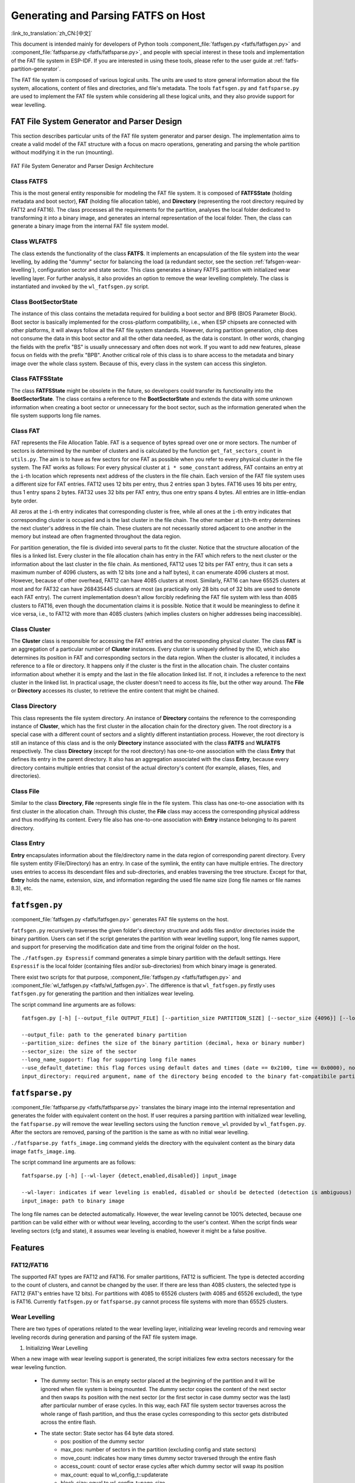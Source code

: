 Generating and Parsing FATFS on Host
====================================

:link_to_translation:`zh_CN:[中文]`

This document is intended mainly for developers of Python tools :component_file:`fatfsgen.py <fatfs/fatfsgen.py>` and :component_file:`fatfsparse.py <fatfs/fatfsparse.py>`, and people with special interest in these tools and implementation of the FAT file system in ESP-IDF. If you are interested in using these tools, please refer to the user guide at :ref:`fatfs-partition-generator`.

The FAT file system is composed of various logical units. The units are used to store general information about the file system, allocations, content of files and directories, and file's metadata. The tools ``fatfsgen.py`` and ``fatfsparse.py`` are used to implement the FAT file system while considering all these logical units, and they also provide support for wear levelling.


FAT File System Generator and Parser Design
-------------------------------------------

This section describes particular units of the FAT file system generator and parser design. The implementation aims to create a valid model of the FAT structure with a focus on macro operations, generating and parsing the whole partition without modifying it in the run (mounting).

.. figure:: ../../../_static/classes_fatfsgen.svg
    :align: center
    :alt: Class diagram

    FAT File System Generator and Parser Design Architecture


Class FATFS
^^^^^^^^^^^

This is the most general entity responsible for modeling the FAT file system. It is composed of **FATFSState** (holding metadata and boot sector), **FAT** (holding file allocation table), and **Directory** (representing the root directory required by FAT12 and FAT16). The class processes all the requirements for the partition, analyses the local folder dedicated to transforming it into a binary image, and generates an internal representation of the local folder. Then, the class can generate a binary image from the internal FAT file system model.

Class WLFATFS
^^^^^^^^^^^^^

The class extends the functionality of the class **FATFS**. It implements an encapsulation of the file system into the wear levelling, by adding the "dummy" sector for balancing the load (a redundant sector, see the section :ref:`fafsgen-wear-levelling`), configuration sector and state sector. This class generates a binary FATFS partition with initialized wear levelling layer. For further analysis, it also provides an option to remove the wear levelling completely. The class is instantiated and invoked by the ``wl_fatfsgen.py`` script.

Class BootSectorState
^^^^^^^^^^^^^^^^^^^^^

The instance of this class contains the metadata required for building a boot sector and BPB (BIOS Parameter Block). Boot sector is basically implemented for the cross-platform compatibility, i.e., when ESP chipsets are connected with other platforms, it will always follow all the FAT file system standards. However, during partition generation, chip does not consume the data in this boot sector and all the other data needed, as the data is constant. In other words, changing the fields with the prefix "BS" is usually unnecessary and often does not work. If you want to add new features, please focus on fields with the prefix "BPB". Another critical role of this class is to share access to the metadata and binary image over the whole class system. Because of this, every class in the system can access this singleton.

Class FATFSState
^^^^^^^^^^^^^^^^

The class **FATFSState** might be obsolete in the future, so developers could transfer its functionality into the **BootSectorState**. The class contains a reference to the **BootSectorState** and extends the data with some unknown information when creating a boot sector or unnecessary for the boot sector, such as the information generated when the file system supports long file names.

Class FAT
^^^^^^^^^

FAT represents the File Allocation Table. FAT is a sequence of bytes spread over one or more sectors. The number of sectors is determined by the number of clusters and is calculated by the function ``get_fat_sectors_count`` in ``utils.py``. The aim is to have as few sectors for one FAT as possible when you refer to every physical cluster in the file system. The FAT works as follows: For every physical cluster at ``i * some_constant`` address, FAT contains an entry at the ``i``-th location which represents next address of the clusters in the file chain. Each version of the FAT file system uses a different size for FAT entries. FAT12 uses 12 bits per entry, thus 2 entries span 3 bytes. FAT16 uses 16 bits per entry, thus 1 entry spans 2 bytes. FAT32 uses 32 bits per FAT entry, thus one entry spans 4 bytes. All entries are in little-endian byte order.

All zeros at the ``i``-th entry indicates that corresponding cluster is free, while all ones at the ``i``-th entry indicates that corresponding cluster is occupied and is the last cluster in the file chain. The other number at ``ith``-th entry determines the next cluster's address in the file chain. These clusters are not necessarily stored adjacent to one another in the memory but instead are often fragmented throughout the data region.

For partition generation, the file is divided into several parts to fit the cluster. Notice that the structure allocation of the files is a linked list. Every cluster in the file allocation chain has entry in the FAT which refers to the next cluster or the information about the last cluster in the file chain. As mentioned, FAT12 uses 12 bits per FAT entry, thus it can sets a maximum number of 4096 clusters, as with 12 bits (one and a half bytes), it can enumerate 4096 clusters at most. However, because of other overhead, FAT12 can have 4085 clusters at most. Similarly, FAT16 can have 65525 clusters at most and for FAT32 can have 268435445 clusters at most (as practically only 28 bits out of 32 bits are used to denote each FAT entry). The current implementation doesn't allow forcibly redefining the FAT file system with less than 4085 clusters to FAT16, even though the documentation claims it is possible. Notice that it would be meaningless to define it vice versa, i.e., to FAT12 with more than 4085 clusters (which implies clusters on higher addresses being inaccessible).

Class Cluster
^^^^^^^^^^^^^

The **Cluster** class is responsible for accessing the FAT entries and the corresponding physical cluster. The class **FAT** is an aggregation of a particular number of **Cluster** instances. Every cluster is uniquely defined by the ID, which also determines its position in FAT and corresponding sectors in the data region. When the cluster is allocated, it includes a reference to a file or directory. It happens only if the cluster is the first in the allocation chain. The cluster contains information about whether it is empty and the last in the file allocation linked list. If not, it includes a reference to the next cluster in the linked list. In practical usage, the cluster doesn't need to access its file, but the other way around. The **File** or **Directory** accesses its cluster, to retrieve the entire content that might be chained.

.. figure:: ../../../_static/fat_table.svg
   :align: center
   :alt: Table diagram


Class Directory
^^^^^^^^^^^^^^^

This class represents the file system directory. An instance of **Directory** contains the reference to the corresponding instance of **Cluster**, which has the first cluster in the allocation chain for the directory given. The root directory is a special case with a different count of sectors and a slightly different instantiation process. However, the root directory is still an instance of this class and is the only **Directory** instance associated with the class **FATFS** and **WLFATFS** respectively. The class **Directory** (except for the root directory) has one-to-one association with the class **Entry** that defines its entry in the parent directory. It also has an aggregation associated with the class **Entry**, because every directory contains multiple entries that consist of the actual directory's content (for example, aliases, files, and directories).

Class File
^^^^^^^^^^

Similar to the class **Directory**, **File** represents single file in the file system. This class has one-to-one association with its first cluster in the allocation chain. Through this cluster, the **File** class may access the corresponding physical address and thus modifying its content. Every file also has one-to-one association with **Entry** instance belonging to its parent directory.

Class Entry
^^^^^^^^^^^

**Entry** encapsulates information about the file/directory name in the data region of corresponding parent directory. Every file system entity (File/Directory) has an entry. In case of the symlink, the entity can have multiple entries. The directory uses entries to access its descendant files and sub-directories, and enables traversing the tree structure. Except for that, **Entry** holds the name, extension, size, and information regarding the used file name size (long file names or file names 8.3), etc.

.. figure:: ../../../_static/tree_fatfs.svg
   :align: center
   :alt: Tree diagram


``fatfsgen.py``
---------------

:component_file:`fatfsgen.py <fatfs/fatfsgen.py>` generates FAT file systems on the host.

``fatfsgen.py`` recursively traverses the given folder's directory structure and adds files and/or directories inside the binary partition. Users can set if the script generates the partition with wear levelling support, long file names support, and support for preserving the modification date and time from the original folder on the host.

The ``./fatfsgen.py Espressif`` command generates a simple binary partition with the default settings. Here ``Espressif`` is the local folder (containing files and/or sub-directories) from which binary image is generated.

There exist two scripts for that purpose, :component_file:`fatfsgen.py <fatfs/fatfsgen.py>` and :component_file:`wl_fatfsgen.py <fatfs/wl_fatfsgen.py>`. The difference is that ``wl_fatfsgen.py`` firstly uses ``fatfsgen.py`` for generating the partition and then initializes wear leveling.

The script command line arguments are as follows::

    fatfsgen.py [-h] [--output_file OUTPUT_FILE] [--partition_size PARTITION_SIZE] [--sector_size {4096}] [--long_name_support] [--use_default_datetime] input_directory

    --output_file: path to the generated binary partition
    --partition_size: defines the size of the binary partition (decimal, hexa or binary number)
    --sector_size: the size of the sector
    --long_name_support: flag for supporting long file names
    --use_default_datetime: this flag forces using default dates and times (date == 0x2100, time == 0x0000), not using argument to preserve the original file system metadata
    input_directory: required argument, name of the directory being encoded to the binary fat-compatibile partition

``fatfsparse.py``
-----------------

:component_file:`fatfsparse.py <fatfs/fatfsparse.py>` translates the binary image into the internal representation and generates the folder with equivalent content on the host. If user requires a parsing partition with initialized wear levelling, the ``fatfsparse.py`` will remove the wear levelling sectors using the function ``remove_wl`` provided by ``wl_fatfsgen.py``. After the sectors are removed, parsing of the partition is the same as with no initial wear levelling.

``./fatfsparse.py fatfs_image.img`` command yields the directory with the equivalent content as the binary data image ``fatfs_image.img``.

The script command line arguments are as follows::

    fatfsparse.py [-h] [--wl-layer {detect,enabled,disabled}] input_image

    --wl-layer: indicates if wear leveling is enabled, disabled or should be detected (detection is ambiguous)
    input_image: path to binary image

The long file names can be detected automatically. However, the wear leveling cannot be 100\% detected, because one partition can be valid either with or without wear leveling, according to the user's context. When the script finds wear leveling sectors (cfg and state), it assumes wear leveling is enabled, however it might be a false positive.


Features
--------

FAT12/FAT16
^^^^^^^^^^^

The supported FAT types are FAT12 and FAT16. For smaller partitions, FAT12 is sufficient. The type is detected according to the count of clusters, and cannot be changed by the user. If there are less than 4085 clusters, the selected type is FAT12 (FAT's entries have 12 bits). For partitions with 4085 to 65526 clusters (with 4085 and 65526 excluded), the type is FAT16. Currently ``fatfsgen.py`` or ``fatfsparse.py`` cannot process file systems with more than 65525 clusters.

.. _fafsgen-wear-levelling:

Wear Levelling
^^^^^^^^^^^^^^
There are two types of operations related to the wear levelling layer, initializing wear leveling records and removing wear leveling records during generation and parsing of the FAT file system image.

1. Initializing Wear Levelling

When a new image with wear leveling support is generated, the script initializes few extra sectors necessary for the wear leveling function.

    - The dummy sector: This is an empty sector placed at the beginning of the partition and it will be ignored when file system is being mounted. The dummy sector copies the content of the next sector and then swaps its position with the next sector (or the first sector in case dummy sector was the last) after particular number of erase cycles. In this way, each FAT file system sector traverses across the whole range of flash partition, and thus the erase cycles corresponding to this sector gets distributed across the entire flash.

    - The state sector: State sector has 64 byte data stored.
        - pos: position of the dummy sector
        - max_pos: number of sectors in the partition (excluding config and state sectors)
        - move_count: indicates how many times dummy sector traversed through the entire flash
        - access_count: count of sector erase cycles after which dummy sector will swap its position
        - max_count: equal to wl_config_t::updaterate
        - block_size: equal to wl_config_t::page_size
        - version: equal to wl_config_t::version
        - device_id: generated randomly when the state is first initialized
        - reserved: 7 x 32-bit words, set to 0
        - crc32: crc32 of all the previous fields, including reserved

      Also, the state sector will be appended by 16-byte ``pos update record`` for every value of ``pos``. Thus, this record will help us to determine the position of the dummy sector.

      Since ``erase + write`` operation of the state sector is not atomic, we may lose the data if the power is cut off between "erase" and "write". However, two copies of the state are maintained to recover the state after the power outage. On each update, both copies are updated. Thus, after power outage, we can revert the original valid state.

    - The config sector: This sector contains the information about the partition used by the wear leveling layer.
        - start_addr: start address of partition (always 0)
        - full_mem_size: size of the partition, including data, dummy, state x 2, config sectors. Value is in bytes
        - page_size: equal to sector size (generally 4096)
        - sector_size: always 4096 for the types of NOR flash supported by ESP-IDF
        - updaterate: ESP-IDF always sets this to 16. Could be made a config option at some point
        - wr_size: always set to 16
        - version: current version is 2
        - temp_buff_size: always set to 32 (This shouldn't actually have been stored in flash)
        - crc: crc32 of all the previous values

2. Removing Wear Levelling
While removing wear leveling records, we have to find the position of the dummy sector, and the original and valid orders of the partition (because traversing the dummy sector shuffles the partition). The script can remove other wear leveling sectors from the partition. Steps to remove wear leveling records are given below:

    - Find the ``pos``, position of the dummy sector, which will be determined by the number of ``pos update records`` in the state sector.
    - Create the new image by removing dummy sector and merging remaining sectors before and after dummy sector.
    - Then remove the wear leveling state sectors and config sector which are placed at the end of the partition.
    - Reorder the new image to get its original order. ``move_count`` helps us to find the beginning of the partition. The partition will start at the position ``end_of_partition - move_count``. Thus the beginning of the partition after removing wear leveling sectors will be ``partition[end_of_partition - (move_count*page_size)]``.

File Names Encoding
^^^^^^^^^^^^^^^^^^^

The protocol FAT supports two types of file names.

Short File Names (SFN)
^^^^^^^^^^^^^^^^^^^^^^

The SFN is mandatory for the implementation of file names. SFN refer to the 8.3 file name convention, with 8 characters for the file name and 3 characters for the extension. This pattern is case-insensitive, however, all file names are changed to uppercase in the inner representation of the generator. The entry describing the short file names is 32 bytes long and its structure is as follows::

    Offset:   00 01 02 03 04 05 06 07 08 09 0A 0B 0C 0D 0E 0F
    0x000000: 46 49 4C 45 4E 41 4D 45 45 58 54 20 18 00 00 00    FILENAMEEXT.....
    0x000010: 21 00 21 00 00 00 00 00 21 00 02 00 1E 00 00 00    !.!.....!.......

The entry denotes the file with 8.3 file name ("FILENAME.EXT") __(0x00/00-0A)__ of size 0x1E = 30 bytes __(0x10/0x0C)__, with default times of modification and creation (0x0021) __(0x10/00,02 and 08)__. The relevant cluster for the file is located at __0x02 (0x10/0A)__. Please notice that a character is encoded using one byte (e.g., __0x46 == 'F'__)

Long File Names (LFN)
^^^^^^^^^^^^^^^^^^^^^

The LFN supports 255 characters excluding the trailing ``NULL``. The LFN supports any character as short file names with an additional period ``.`` and the following special characters: ``+ , ; = [ ]``. LFN uses UNICODE, so the character is encoded using 2 bytes.

The structure of one name encoded using LFN is as follows::

    00003000: 42 65 00 2E 00 74 00 78 00 74 00 0F 00 43 FF FF    Be...t.x.t...C..
    00003010: FF FF FF FF FF FF FF FF FF FF 00 00 FF FF FF FF    ................
    00003020: 01 74 00 68 00 69 00 73 00 69 00 0F 00 43 73 00    .t.h.i.s.i...Cs.
    00003030: 6C 00 6F 00 6E 00 67 00 66 00 00 00 69 00 6C 00    l.o.n.g.f...i.l.
    00003040: 54 48 49 53 49 53 7E 31 54 58 54 20 00 00 D6 45    THISIS~1TXT...VE
    00003050: 26 55 26 55 00 00 D6 45 26 55 02 00 1C 00 00 00    &U&U..VE&U......

The above example encodes a file name ``thisislongfile.txt``. The record is composed of multiple entries. The first entry contains metadata and is equivalent to the SFN entry. This entry might be final if the file name conforms to the 8.3 file name convention. In such scenarios, the SFN pattern is used. Otherwise, the generator adds various entries with the LFN structure above the SFN entry. These entries hold information about the file name and its checksum for consistency. Every LFN record can hold 13 characters (26 bytes). The file name is firstly cut into some amount of 13-character substrings and these are added above the SFN entry.

We add LFN entries in reversed order, so the first entry in the directory is the last part of the file name and the last is SFN entry. In the above example, we can see that the first entry contains text ``e.txt``, while the others contain the beginning of the name ``thisislongfil``. The first byte in LFN entries denotes an order or the sequence number (numbered from 1). To determine the first entry of the LFN, the first byte is masked with 0x40 (``first_byte =| 0x40``). The specification says that the last entry value will be ORed with 0x40 and it is the mark for the last entry. For example, when the record is the second and also the last in the LFN entry, its first byte is ``0x42``.

The LFN entry is signed at field **DIR_Attr** with value ``ATTR_READ_ONLY | ATTR_HIDDEN | ATTR_SYSTEM | ATTR_VOLUME_ID`` (see the file ``long_filename_utils.py``). The SFN entry (possibly also within LFN) contains either ``ATTR_DIRECTORY`` or ``ATTR_ARCHIVE`` in this field for directory or file respectively.

The LFN entry is tagged at the field **DIR_NTRes** with the value ``0x00``. This is a sign of the SFN entry in the LFN record, if the entry is a whole SFN record, the value is ``0x18``. As you can see in the first example, the value at this field is ``0x18``, because the name **"FILENAME.EXT"** fits the SFN. However, the recent example showing **"thisislongfile.txt"** has value ``0x00`` at field **DIR_NTRes** in the last entry, since it is a LFN. The SFN needs to be unique. For that purpose, the ``fatfsgen.py`` uses the first 6 characters from the file name, concatenating with ``~`` and with ID denoting the order of the name with the same prefix. The ID is between 0 to 127, which is the maximal amount of files with the same prefix.

Calculation of the checksum is described and implemented in the ``utils.py`` by function ``lfn_checksum``. The ``fatfsparse.py`` assumes that the LFN entries might not be right next to each other, but it assumes the relative order is preserved. The approach is first to find the SFN belonging to some LFN record (using **DIR_NTRes** field). From then, the script starts to search by moving upwards to the beginning of the respective sector, until it finds the last entry in the LFN record (the one with the first half byte equal to 4). The entries are distinguished by their checksums. When finished, the file name can be composed.

Date and Time in FAT File System
^^^^^^^^^^^^^^^^^^^^^^^^^^^^^^^^

The FAT file system protocol used by ESP-IDF does not preserve the date or time on the chips' media, so all the images extracted from the device have the same default timestamp for all the FAT-specified date-time fields (creation and the last modification timestamp as well as creation, last modification and last access dates).

There are a couple of fields in the SFN entry describing time, such as **DIR_CrtTime** and **DIR_WrtTime**. Some fields are ignored by the FAT implementation used by ESP-IDF (see the file ``entry.py``). However, changes in the fields **DIR_WrtTime** and **DIR_WrtDate** are preserved in the chip. Both time and data entry are 16-bit, where the granularity of the time is 2 seconds.
